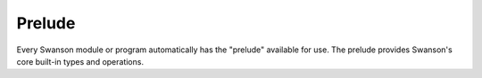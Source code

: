 .. _prelude:

Prelude
=======

.. default-domain:: py

Every Swanson module or program automatically has the "prelude" available for
use.  The prelude provides Swanson's core built-in types and operations.

